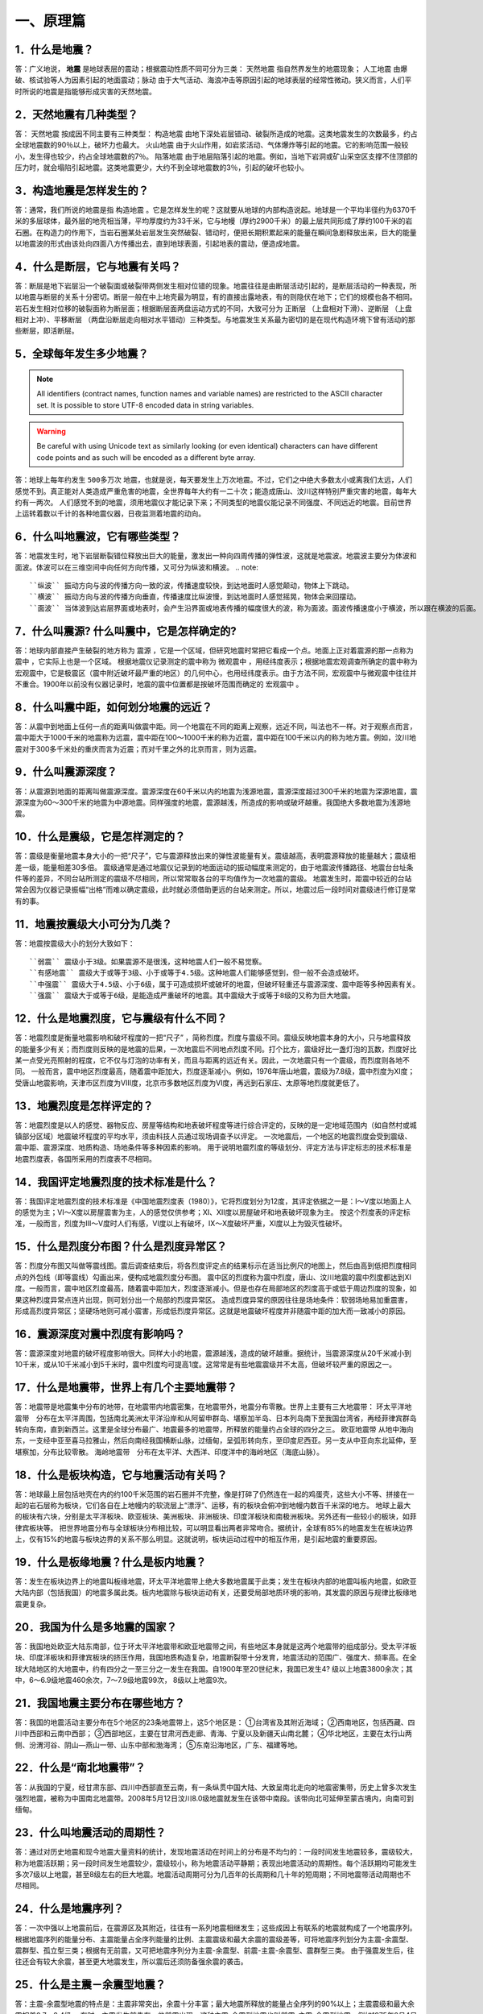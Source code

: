 ﻿.. _fqforeq:

一、原理篇
-----------------

1．什么是地震？
~~~~~~~~~~~~~~~~~~
答：广义地说， **地震** 是地球表层的震动；根据震动性质不同可分为三类： ``天然地震`` 指自然界发生的地震现象； ``人工地震``  由爆破、核试验等人为因素引起的地面震动；``脉动`` 由于大气活动、海浪冲击等原因引起的地球表层的经常性微动。狭义而言，人们平时所说的地震是指能够形成灾害的天然地震。

2．天然地震有几种类型？
~~~~~~~~~~~~~~~~~~
答： ``天然地震`` 按成因不同主要有三种类型： ``构造地震`` 由地下深处岩层错动、破裂所造成的地震。这类地震发生的次数最多，约占全球地震数的90％以上，破坏力也最大。 ``火山地震`` 由于火山作用，如岩浆活动、气体爆炸等引起的地震。它的影响范围一般较小，发生得也较少，约占全球地震数的7％。 ``陷落地震`` 由于地层陷落引起的地震。例如，当地下岩洞或矿山采空区支撑不住顶部的压力时，就会塌陷引起地震。这类地震更少，大约不到全球地震数的3％，引起的破坏也较小。

3．构造地震是怎样发生的？
~~~~~~~~~~~~~~~~~~
答：通常，我们所说的地震是指 ``构造地震`` 。它是怎样发生的呢？这就要从地球的内部构造说起。地球是一个平均半径约为6370千米的多层球体，最外层的地壳相当薄，平均厚度约为33千米，它与地幔（厚约2900千米）的最上层共同形成了厚约100千米的岩石圈。在构造力的作用下，当岩石圈某处岩层发生突然破裂、错动时，便把长期积累起来的能量在瞬间急剧释放出来，巨大的能量以地震波的形式由该处向四面八方传播出去，直到地球表面，引起地表的震动，便造成地震。

4．什么是断层，它与地震有关吗？
~~~~~~~~~~~~~~~~~~
答：断层是地下岩层沿一个破裂面或破裂带两侧发生相对位错的现象。地震往往是由断层活动引起的，是断层活动的一种表现，所以地震与断层的关系十分密切。断层一般在中上地壳最为明显，有的直接出露地表，有的则隐伏在地下；它们的规模也各不相同。岩石发生相对位移的破裂面称为断层面；根据断层面两盘运动方式的不同，大致可分为 ``正断层`` （上盘相对下滑）、``逆断层`` （上盘相对上冲）、``平移断层`` （两盘沿断层走向相对水平错动）三种类型。与地震发生关系最为密切的是在现代构造环境下曾有活动的那些断层，即活断层。

5．全球每年发生多少地震？
~~~~~~~~~~~~~~~~~~
.. note::
    All identifiers (contract names, function names and variable names) are restricted to
    the ASCII character set. It is possible to store UTF-8 encoded data in string variables.

.. warning::
    Be careful with using Unicode text as similarly looking (or even identical) characters can
    have different code points and as such will be encoded as a different byte array.


答：地球上每年约发生 ``500多万次``  地震，也就是说，每天要发生上万次地震。不过，它们之中绝大多数太小或离我们太远，人们感觉不到。真正能对人类造成严重危害的地震，全世界每年大约有一二十次；能造成唐山、汶川这样特别严重灾害的地震，每年大约有一两次。
人们感觉不到的地震，须用地震仪才能记录下来；不同类型的地震仪能记录不同强度、不同远近的地震。目前世界上运转着数以千计的各种地震仪器，日夜监测着地震的动向。



6．什么叫地震波，它有哪些类型？
~~~~~~~~~~~~~~~~~~
答：地震发生时，地下岩层断裂错位释放出巨大的能量，激发出一种向四周传播的弹性波，这就是地震波。地震波主要分为体波和面波。体波可以在三维空间中向任何方向传播，又可分为纵波和横波。
.. note::
 ``纵波`` 振动方向与波的传播方向一致的波，传播速度较快，到达地面时人感觉颠动，物体上下跳动。
 ``横波`` 振动方向与波的传播方向垂直，传播速度比纵波慢，到达地面时人感觉摇晃，物体会来回摆动。
 ``面波`` 当体波到达岩层界面或地表时，会产生沿界面或地表传播的幅度很大的波，称为面波。面波传播速度小于横波，所以跟在横波的后面。

7．什么叫震源? 什么叫震中，它是怎样确定的?
~~~~~~~~~~~~~~~~~~
答：地球内部直接产生破裂的地方称为 ``震源`` ，它是一个区域，但研究地震时常把它看成一个点。地面上正对着震源的那一点称为 ``震中`` ，它实际上也是一个区域。
根据地震仪记录测定的震中称为 ``微观震中`` ，用经纬度表示；根据地震宏观调查所确定的震中称为宏观震中，它是极震区（震中附近破坏最严重的地区）的几何中心，也用经纬度表示。由于方法不同，宏观震中与微观震中往往并不重合。1900年以前没有仪器记录时，地震的震中位置都是按破坏范围而确定的 ``宏观震中`` 。

8．什么叫震中距，如何划分地震的远近？
~~~~~~~~~~~~~~~~~~
答：从震中到地面上任何一点的距离叫做震中距。同一个地震在不同的距离上观察，远近不同，叫法也不一样。对于观察点而言，震中距大于1000千米的地震称为远震，震中距在100～1000千米的称为近震，震中距在100千米以内的称为地方震。例如，汶川地震对于300多千米处的重庆而言为近震；而对千里之外的北京而言，则为远震。

9．什么叫震源深度？
~~~~~~~~~~~~~~~~~~
答：从震源到地面的距离叫做震源深度。震源深度在60千米以内的地震为浅源地震，震源深度超过300千米的地震为深源地震，震源深度为60～300千米的地震为中源地震。同样强度的地震，震源越浅，所造成的影响或破坏越重。我国绝大多数地震为浅源地震。

10．什么是震级，它是怎样测定的？
~~~~~~~~~~~~~~~~~~
答：震级是衡量地震本身大小的一把“尺子”，它与震源释放出来的弹性波能量有关。震级越高，表明震源释放的能量越大；震级相差一级，能量相差30多倍。
震级通常是通过地震仪记录到的地面运动的振动幅度来测定的，由于地震波传播路径、地震台台址条件等的差异，不同台站所测定的震级不尽相同，所以常常取各台的平均值作为一次地震的震级。
地震发生时，距震中较近的台站常会因为仪器记录振幅“出格”而难以确定震级，此时就必须借助更远的台站来测定。所以，地震过后一段时间对震级进行修订是常有的事。

11．地震按震级大小可分为几类？
~~~~~~~~~~~~~~~~~~
答：地震按震级大小的划分大致如下：   
::
 ``弱震`` 震级小于3级。如果震源不是很浅，这种地震人们一般不易觉察。
 ``有感地震`` 震级大于或等于3级、小于或等于4.5级。这种地震人们能够感觉到，但一般不会造成破坏。
 ``中强震`` 震级大于4.5级、小于6级，属于可造成损坏或破坏的地震，但破坏轻重还与震源深度、震中距等多种因素有关。
 ``强震`` 震级大于或等于6级，是能造成严重破坏的地震。其中震级大于或等于8级的又称为巨大地震。

12．什么是地震烈度，它与震级有什么不同？
~~~~~~~~~~~~~~~~~~
答：地震烈度是衡量地震影响和破坏程度的一把“尺子” ，简称烈度。烈度与震级不同。震级反映地震本身的大小，只与地震释放的能量多少有关；而烈度则反映的是地震的后果，一次地震后不同地点烈度不同。打个比方，震级好比一盏灯泡的瓦数，烈度好比某一点受光亮照射的程度，它不仅与灯泡的功率有关，而且与距离的远近有关。因此，一次地震只有一个震级，而烈度则各地不同。
一般而言，震中地区烈度最高，随着震中距加大，烈度逐渐减小。例如，1976年唐山地震，震级为7.8级，震中烈度为Ⅺ度；受唐山地震影响，天津市区烈度为Ⅷ度，北京市多数地区烈度为Ⅵ度，再远到石家庄、太原等地烈度就更低了。

13．地震烈度是怎样评定的？
~~~~~~~~~~~~~~~~~~
答：地震烈度是以人的感觉、器物反应、房屋等结构和地表破坏程度等进行综合评定的，反映的是一定地域范围内（如自然村或城镇部分区域）地震破坏程度的平均水平，须由科技人员通过现场调查予以评定。
一次地震后，一个地区的地震烈度会受到震级、震中距、震源深度、地质构造、场地条件等多种因素的影响。
用于说明地震烈度的等级划分、评定方法与评定标志的技术标准是地震烈度表，各国所采用的烈度表不尽相同。

14．我国评定地震烈度的技术标准是什么？
~~~~~~~~~~~~~~~~~~
答：我国评定地震烈度的技术标准是《中国地震烈度表（1980）》，它将烈度划分为12度，其评定依据之一是：Ⅰ～Ⅴ度以地面上人的感觉为主；Ⅵ～Ⅹ度以房屋震害为主，人的感觉仅供参考；Ⅺ、Ⅻ度以房屋破坏和地表破坏现象为主。
按这个烈度表的评定标准，一般而言，烈度为Ⅲ～Ⅴ度时人们有感，Ⅵ度以上有破坏，Ⅸ～Ⅹ度破坏严重，Ⅺ度以上为毁灭性破坏。

15．什么是烈度分布图？什么是烈度异常区？
~~~~~~~~~~~~~~~~~~
答：烈度分布图又叫做等震线图。震后调查结束后，将各烈度评定点的结果标示在适当比例尺的地图上，然后由高到低把烈度相同点的外包线（即等震线）勾画出来，便构成地震烈度分布图。
震中区的烈度称为震中烈度，唐山、汶川地震的震中烈度都达到Ⅺ度。一般而言，震中地区烈度最高，随着震中距加大，烈度逐渐减小。但是也存在局部地区的烈度高于或低于周边烈度的现象，如果这种烈度异常点连片出现，则可划分出一个局部的烈度异常区。
造成烈度异常的原因往往是场地条件：软弱场地易加重震害，形成高烈度异常区；坚硬场地则可减小震害，形成低烈度异常区。这就是地震破坏程度并非随震中距的加大而一致减小的原因。

16．震源深度对震中烈度有影响吗？
~~~~~~~~~~~~~~~~~~
答：震源深度对地震的破坏程度影响很大。同样大小的地震，震源越浅，造成的破坏越重。据统计，当震源深度从20千米减小到10千米，或从10千米减小到5千米时，震中烈度均可提高1度。这常常是有些地震震级并不太高，但破坏较严重的原因之一。

17．什么是地震带，世界上有几个主要地震带？
~~~~~~~~~~~~~~~~~~
答：地震带是地震集中分布的地带，在地震带内地震密集，在地震带外，地震分布零散。世界上主要有三大地震带：
环太平洋地震带　分布在太平洋周围，包括南北美洲太平洋沿岸和从阿留申群岛、堪察加半岛、日本列岛南下至我国台湾省，再经菲律宾群岛转向东南，直到新西兰。这里是全球分布最广、地震最多的地震带，所释放的能量约占全球的四分之三。
``欧亚地震带``   从地中海向东，一支经中亚至喜马拉雅山，然后向南经我国横断山脉，过缅甸，呈弧形转向东，至印度尼西亚。另一支从中亚向东北延伸，至堪察加，分布比较零散。
``海岭地震带``　分布在太平洋、大西洋、印度洋中的海岭地区（海底山脉）。

18．什么是板块构造，它与地震活动有关吗？
~~~~~~~~~~~~~~~~~~
答：地球最上层包括地壳在内的约100千米范围的岩石圈并不完整，像是打碎了仍然连在一起的鸡蛋壳，这些大小不等、拼接在一起的岩石层称为板块，它们各自在上地幔内的软流层上“漂浮”、运移，有的板块会俯冲到地幔内数百千米深的地方。
地球上最大的板块有六块，分别是太平洋板块、欧亚板块、美洲板块、非洲板块、印度洋板块和南极洲板块。另外还有一些较小的板块，如菲律宾板块等。
把世界地震分布与全球板块分布相比较，可以明显看出两者非常吻合。据统计，全球有85%的地震发生在板块边界上，仅有15%的地震与板块边界的关系不那么明显。这就说明，板块运动过程中的相互作用，是引起地震的重要原因。

.. figure:: ../images/plate.png
     :align: center
     :figwidth: 100% 
     :name: plate

19．什么是板缘地震？什么是板内地震？
~~~~~~~~~~~~~~~~~~
答：发生在板块边界上的地震叫板缘地震，环太平洋地震带上绝大多数地震属于此类；发生在板块内部的地震叫板内地震，如欧亚大陆内部（包括我国）的地震多属此类。板内地震除与板块运动有关，还要受局部地质环境的影响，其发震的原因与规律比板缘地震更复杂。

20．我国为什么是多地震的国家？
~~~~~~~~~~~~~~~~~~
答：我国地处欧亚大陆东南部，位于环太平洋地震带和欧亚地震带之间，有些地区本身就是这两个地震带的组成部分。受太平洋板块、印度洋板块和菲律宾板块的挤压作用，我国地质构造复杂，地震断裂带十分发育，地震活动的范围广、强度大、频率高。在全球大陆地区的大地震中，约有四分之一至三分之一发生在我国。自1900年至20世纪末，我国已发生4? 级以上地震3800余次；其中，6～6.9级地震460余次，7～7.9级地震99次， 8级以上地震9次。

21．我国地震主要分布在哪些地方？
~~~~~~~~~~~~~~~~~~
答：我国的地震活动主要分布在5个地区的23条地震带上，这5个地区是：
①台湾省及其附近海域；
②西南地区，包括西藏、四川中西部和云南中西部；
③西部地区，主要在甘肃河西走廊、青海、宁夏以及新疆天山南北麓；
④华北地区，主要在太行山两侧、汾渭河谷、阴山—燕山一带、山东中部和渤海湾；
⑤东南沿海地区，广东、福建等地。

22．什么是“南北地震带”？
~~~~~~~~~~~~~~~~~~
答：从我国的宁夏，经甘肃东部、四川中西部直至云南，有一条纵贯中国大陆、大致呈南北走向的地震密集带，历史上曾多次发生强烈地震，被称为中国南北地震带。2008年5月12日汶川8.0级地震就发生在该带中南段。该带向北可延伸至蒙古境内，向南可到缅甸。

23．什么叫地震活动的周期性？
~~~~~~~~~~~~~~~~~~
答：通过对历史地震和现今地震大量资料的统计，发现地震活动在时间上的分布是不均匀的：一段时间发生地震较多，震级较大，称为地震活跃期；另一段时间发生地震较少，震级较小，称为地震活动平静期；表现出地震活动的周期性。每个活跃期均可能发生多次7级以上地震，甚至8级左右的巨大地震。地震活动周期可分为几百年的长周期和几十年的短周期；不同地震带活动周期也不尽相同。

24．什么是地震序列？
~~~~~~~~~~~~~~~~~~
答：一次中强以上地震前后，在震源区及其附近，往往有一系列地震相继发生；这些成因上有联系的地震就构成了一个地震序列。
根据地震序列的能量分布、主震能量占全序列能量的比例、主震震级和最大余震的震级差等，可将地震序列划分为主震-余震型、震群型、孤立型三类；根据有无前震，又可把地震序列分为主震-余震型、前震-主震-余震型、震群型三类。
由于强震发生后，往往还会有较大余震，甚至更大地震发生，所以震后还须防备强余震的袭击。

25．什么是主震－余震型地震？ 
~~~~~~~~~~~~~~~~~~
答：主震-余震型地震的特点是：主震非常突出，余震十分丰富；最大地震所释放的能量占全序列的90%以上；主震震级和最大余震相差0.7～2.4级。
有时，主震发生前先有一些前震出现，这种主震-余震型地震也叫前震-主震-余震型地震。例如1975年2月4日辽宁海城7.3级地震前，自2月1日起即突然出现小震活动，且其频度和强度都不断升高，于2月4日上午出现两次有感地震；主震于当日18时36分发生。

26．什么是震群型地震？
~~~~~~~~~~~~~~~~~~
答：有两个以上大小相近的主震，余震十分丰富；主要能量通过多次震级相近的地震释放，最大地震所释放的能量占全序列的90%以下；主震震级和最大余震相差0.7级以下。如1966年河北邢台地震即属此类，在3月8日～22日的15天内，先后发生6级以上地震5次，震级分别为7.2，6.8，6.7，6.2，6.0级。

27．什么是孤立型地震？
~~~~~~~~~~~~~~~~~~
答：有突出的主震，余震次数少、强度低；主震所释放的能量占全序列的99.9%以上；主震震级和最大余震相差2.4级以上。例如，1983年11月7日山东菏泽5.9级地震即属于此类，它的最大余震只有3级左右。

28．我国地震灾害为什么严重？
~~~~~~~~~~~~~~~~~~
答：地震作为一种自然现象本身并不是灾害，但当它达到一定强度，发生在有人类生存的空间，且人们对它没有足够的抵御能力时，便可造成灾害。地震越强，人口越密，抗御能力越低，灾害越重。
我国恰恰在以上三方面都十分不利。首先，我国地震频繁，强度大，而且绝大多数是发生在大陆地区的浅源地震，震源深度大多只有十几至几十千米。其次，我国许多人口稠密地区，如台湾、福建、四川、云南等，都处于地震的多发地区，约有一半城市处于地震多发区或强震波及区，地震造成的人员伤亡十分惨重。第三，我国经济不够发达，广大农村和相当一部分城镇，建筑物质量不高，抗震性能差，抗御地震的能力低。
所以，我国地震灾害十分严重。20世纪内，我国已有50多万人死于地震，约占同期全世界地震死亡人数的一半。

29．什么是地震的直接灾害？
~~~~~~~~~~~~~~~~~~
答：地震直接灾害是指由地震的原生现象，如地震断层错动，大范围地面倾斜、升降和变形，以及地震波引起的地面震动等所造成的直接后果。包括：

 * 建筑物和构筑物的破坏或倒塌；
 * 地面破坏，如地裂缝、地基沉陷、喷水冒砂等；
 * 山体等自然物的破坏，如山崩、滑坡、泥石流等；
 * 水体的振荡，如海啸、湖震等；
 * 其他如地光烧伤人畜等。
以上破坏是造成震后人员伤亡、生命线工程毁坏、社会经济受损等灾害后果最直接、最重要的原因。

30．什么是地震的次生灾害？
~~~~~~~~~~~~~~~~~~
答：地震灾害打破了自然界原有的平衡状态或社会正常秩序从而导致的灾害，称为地震次生灾害。如地震引起的火灾、水灾，有毒容器破坏后毒气、毒液或放射性物质等泄漏造成的灾害等。
地震后还会引发种种社会性灾害，如瘟疫与饥荒。社会经济技术的发展还带来新的继发性灾害，如通信事故、计算机事故等。这些灾害是否发生或灾害大小，往往与社会条件有着更为密切的关系。

31．地震火灾是怎样引起的？
~~~~~~~~~~~~~~~~~~
答：地震火灾多是因房屋倒塌后火源失控引起的。由于震后消防系统受损，社会秩序混乱，火势不易得到有效控制，因而往往酿成大灾。例如，1923年9月1日的日本关东地震发生在中午人们做饭之时，加之城内民居多为木质构造，震后立即引燃大火；而震裂的煤气管道和油库开裂溢出大量燃油，更助长了火势蔓延；由于消防设施瘫痪，大火竟燃烧了数天之久，烧毁房屋44万多座，造成10多万人死于地震火灾。

32．地震水灾是怎样造成的？
~~~~~~~~~~~~~~~~~~
答：地震引起水库、江湖决堤，或是由于山体崩塌堵塞河道造成水体溢出等，都可能造成地震水灾。例如，1786年6月1日，我国四川省康定南发生7?级地震，大渡河沿岸出现大规模山崩，引起河流壅塞，形成堰塞湖；断流10日后，河道溃决，高数十丈的洪水汹涌而下，造成严重水患。

33．地震海啸是怎样形成的，它对我国有危害吗?
~~~~~~~~~~~~~~~~~~
答：海啸是一种具有强大破坏力的海浪，除了地震以外，海底火山爆发或海底塌陷、滑坡等也能引起海啸。
由深海地震引起的海啸称为地震海啸。地震时海底地层发生断裂，部分地层出现猛烈上升或下沉，造成从海底到海面的整个水层发生剧烈“抖动”，这就是地震海啸。海啸形成后，大约以每小时数百千米的速度向四周海域传播，一旦进入大陆架，由于海水深度急剧变浅，使波浪高度骤然增加，有时可达二三十米，从而会对沿海地区造成严重灾难。
从历史记录和科学分析来看，远洋海啸对我国大陆沿海影响较小。但我国台湾沿海，尤其是台湾东部沿海，地震海啸的威胁不容忽视，尤其是由近海地震引起的局部海啸，应给予高度关注。

34．什么是地震预报？
~~~~~~~~~~~~~~~~~~
答：地震预报是针对破坏性地震而言的，是在破坏性地震发生前作出预报，使人们可以防备。
地震预报三要素　地震预报要指出地震发生的时间、地点、震级，这就是地震预报的三要素。完整的地震预报这三个要素缺一不可。
地震预报按时间尺度可作如下划分：

（1）长期预报
____________
是指对未来10年内可能发生破坏性地震的地域的预报。

（2）中期预报
____________
是指对未来一二年内可能发生破坏性地震的地域和强度的预报。

（3）短期预报
____________
是指对3个月内将要发生地震的时间、地点、震级的预报。

（4）临震预报
____________
是指对10日内将要发生地震的时间、地点、震级的预报。

35．地震能预报吗？
~~~~~~~~~~~~~~~~~~
答：地震预报是世界公认的科学难题，在国内外都处于探索阶段，大约从20世纪五六十年代才开始进行研究。我国地震预报的全面研究起步于1966年河北邢台地震，经过40多年的努力，取得了一定进展，曾经不同程度地预报过一些破坏性地震。
但是实践表明，目前所观测到的各种可能与地震有关的现象，都呈现出极大的不确定性；所作出的预报，特别是短临预报，主要是经验性的。
当前我国地震预报的水平和现状是：
-- 对地震前兆现象有所了解，但远远没有达到规律性的认识；
-- 在一定条件下能够对某些类型的地震，作出一定程度的预报；
-- 对中长期预报有一定的认识，但短临预报成功率还很低。

36．什么是地震前兆？
~~~~~~~~~~~~~~~~~~
答：地震前自然界出现的可能与地震孕育、发生有关的各种征兆称作地震前兆。大体有两类：
微观前兆　人的感官不易觉察，须用仪器才能测量到的震前变化。例如，地面的变形，地球的磁场、重力场的变化，地下水化学成分的变化，小地震的活动等。
宏观前兆　人的感官能觉察到的地震前兆。它们大多在临近地震发生时出现。如井水的升降、变浑，动物行为反常，地声、地光等。
观测微观前兆是科学家的工作；而发现临近地震前的宏观前兆，则既要靠科学家，也要靠广大群众。由于宏观前兆往往在临近地震发生时出现，因此，了解它的特点，学会识别它们，对防震减灾有重要作用。

37．地震微观前兆是怎样观测的？
~~~~~~~~~~~~~~~~~~
答：观测小地震的活动要使用地震仪；观测其他地震微观前兆则须使用前兆观测仪器，其种类很多。如观测和记录地壳形变的仪器有倾斜仪、自记水管仪、伸缩仪、水准仪、激光测距仪等；观测和记录地磁场变化的有磁变仪、核旋仪、地磁经纬仪等。观测地电、地应力、重力、水氡、水位、水质成分及其他微观前兆现象，也都有相应的仪器。

38．震前地下水为什么会有异常变化？
~~~~~~~~~~~~~~~~~~
答：地震前地下岩层受力变形时，埋藏在含水岩层里的地下水的状况也会跟着改变。有时，含水层像饱含水的海绵一样，在受力时把水挤出来；有时，隔水层破裂，使原来分层流动的水掺和在一起；等等。这些变化都有可能通过井水、泉水等反映出来；这时，井或泉就成为人们观察地震前兆的“窗口”。

39．震前地下水有哪些异常变化？
~~~~~~~~~~~~~~~~~~
答：①水位、水量的反常变化。如天旱时节井水水位上升，泉水水量增加；丰水季节水位反而下降或泉水断流。有时还出现井水自流、自喷等现象。
②水质的变化。如井水、泉水等变色、变味（如变苦、变甜）、变浑，有异味等。
③水温的变化。水温超过正常变化范围。
④其他。如翻花冒泡、喷气发响、井壁变形等。

40．地下水异常一定与地震有关吗？
~~~~~~~~~~~~~~~~~~
答：不一定。由于地下水很容易受到环境的影响，所以它的异常变化并非一定与地震有关。影响地下水变化的因素有：气象因素，如干旱、降雨、气压变化等；地质因素，如非震的地质原因，改变了地下含水层的状态；人为因素，如用水量变化、地下工程活动、环境污染等。因此，发现异常后，要及时反映给地震部门去查明原因，做出判断。

41．动物行为异常有哪些表现？
~~~~~~~~~~~~~~~~~~
答：多次震例表明，动物是观察地震前兆的“活仪器”，它们往往在震前出现各种反常行为，向人们预示灾难的临近。目前已发现有上百种动物震前有一定反常表现，其中异常反应比较普遍的有20多种，最常见的动物异常现象有：

 ``惊恐反应 如大牲畜不进圈，狗狂吠，鸟或昆虫惊飞、非正常群迁等。``
 ``抑制型异常 如行为变得迟缓，或发呆发痴，不知所措；或不肯进食等。``
 ``生活习性变化 如冬眠的蛇出洞，老鼠白天活动不怕人，大批青蛙上岸活动等。``

42．动物行为异常一定与地震有关吗？
~~~~~~~~~~~~~~~~~~
答：不一定。因为引起动物反常现象的因素很多，例如天气变化、环境污染、饲养不当以及动物自身不适，如生病、怀孕等等。所以，动物有反常表现不一定就是地震前兆。另外，有时（特别是强震发生以后），人们情绪过分紧张，也可能在观察动物行为时出现错觉。因此，发现异常后不要惊慌，应及时反映给地震部门。

43．什么是地声，它有什么特点？
~~~~~~~~~~~~~~~~~~
答：临近地震发生前，往往有声响自地下深处传来，这就是“地声”。地声一般出现在震前几分钟、几小时、几天或更早；以临震前几分钟出现得最多。
地声的声响与平日人们熟悉的声音不同且多种多样。如：“犹如列车从地下奔驰而来”“似采石放连珠炮般的声响”“类似于机器轰鸣声”“狂风呼啸声”“石头相互摩擦声”等等。但是，有时地声也不易与远处传来的风声、雷声、机器轰鸣声等相鉴别。

44．地光有什么特点？
~~~~~~~~~~~~~~~~~~
答：地光也是临震前的一种宏观现象，我国已在多次地震前观测到，它们一般出现在临震前或震时，也有出现于震前数小时或更早的。
地光的颜色很多，有红、黄、蓝、白、紫等，有的也像电火光。它们的形状各异，有带状光、片形光、球状光、柱状光、火样光等。地光出现的时间一般很短，所以不易观测。鉴别地光也有一定难度，因为它的形状和颜色有时也与电焊光、闪电等有相似之处。

45．你知道《地震监测设施和地震观测环境保护条例》吗？
~~~~~~~~~~~~~~~~~~
答：这个条例是在1994年1月10日由国务院颁布的，其目的是为了保证各类地震观测仪器正常工作，以取得可靠的数据，每个公民都应当自觉贯彻这个条例。
条例中明确规定的地震监测设施的保护范围是：
①地震台内的监测仪器设备、设施；
②地震台外的观测用山洞、仪器房、观测井（水点）、井房、观测线路、通信设施、供电设施、供水设施、专用填坝、专用道路、避雷装置及其附属设施；
③地震遥测台网接收中心的观测设备、中继站、遥测点用房等；地震专用测量标志、测量场地等。

46．你知道地震预报应当由谁发布吗？
~~~~~~~~~~~~~~~~~~
答：面向社会发布地震预报是一件十分严肃的事情。
为了加强对地震预报的管理，规范发布地震预报的行为，1998年12月27日，中华人民共和国国务院颁发了《地震预报管理条例》，规定“国家对地震预报实行统一发布制度。”具体规定主要是：
全国性的地震长期预报和地震中期预报，由国务院发布。
省、自治区、直辖市行政区域内的地震长期预报、地震中期预报、地震短期预报和临震预报，由省、自治区、直辖市人民政府发布。
已经发布地震短期预报的地区，如果发现明显临震异常，在紧急情况下，当地市、县人民政府可以发布48小时之内的临震预报，并同时向省、自治区、直辖市人民政府及其负责管理地震工作的机构和国务院地震工作主管部门报告。
北京市的地震短期预报和临震预报，由国务院地震工作主管部门和北京市人民政府负责地震工作的机构，组织召开地震震情会商会，提出地震预报意见，经国务院地震工作主管部门组织评审后，报国务院批准，由北京市人民政府发布。

47．什么是地震谣传？
~~~~~~~~~~~~~~~~~~
答：有时，会有一些关于地震的“消息”在社会上流传，它们并非是政府公开发布的地震预报意见，而是地震谣传。
强烈地震灾害造成人们对地震的恐惧，加之对地震知识和相关法规不够了解，人们便容易偏听偏信一些无根据的、所谓的“地震消息”，这是地震谣传得以存在的土壤。产生地震谣传的具体原因有：
①把一些自然现象，如由于气候返暖果树二次开花，春季大地复苏解冻而引起的翻砂、冒水等现象，误认为是地震异常。
②地震部门正常的业务活动，如野外观测、地震考察、对某种前兆异常的落实、地震会商、抗震会议、防震减灾宣传等，引起的猜疑。
③来自海外蛊惑人心的宣传，或别有用心的造谣。
④受封建迷信思想的蒙蔽而上当受骗。

48．怎样识别地震谣传？
~~~~~~~~~~~~~~~~~~
答：以下几种情况可以判定是地震谣传：
①超过目前预报的实际水平，三要素十分“精确”的所谓地震预报意见。如传闻中地震发生的时间、地点非常具体，甚至发震时间精确到“上午”、“晚上”。
②跨国地震预报。如果传说地震是由外国人预报的，那肯定是谣传，因为这既不符合我国关于发布地震预报的规定，也不符合国际间的约定。
③对地震后果过分渲染的传言。有时，特别是强震发生后常会出现“某个地方将要下陷”“某个地方要遭水淹”等等传言，这种耸人听闻的消息也是不可信的。

49．听到地震谣传怎么办？
~~~~~~~~~~~~~~~~~~~~~~~

答：①不相信。尽管地震预测尚未过关，但是有地震部门在进行监测研究，有政府部门在组织和部署有关防震减灾工作，因此不要相信毫无科学依据的地震谣传。
②不传播。应当相信，只要政府知道破坏性地震将要发生，是绝对不会向人民群众隐瞒的。因此如果听到地震谣传，千万不要继续传播。
③及时报告。当听到地震传闻时，要及时向当地政府和地震部门反映，协助地震部门平息谣传。
④如果发现动物、植物或地下水异常时，要及时向地震部门报告，不要随意散布，地震部门会采取措施及时进行调查核实。
